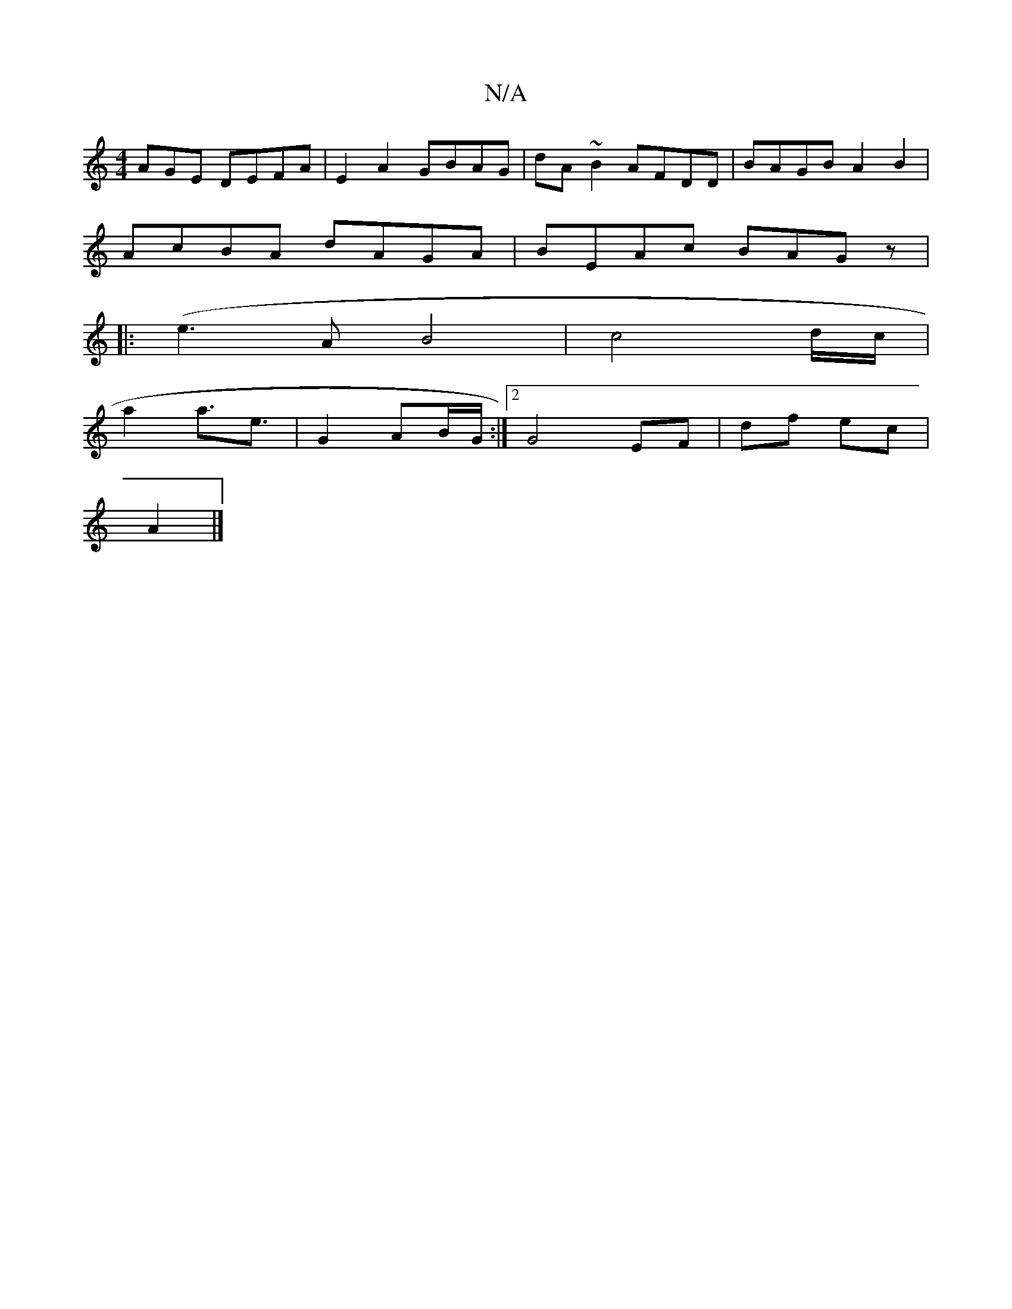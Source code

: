 X:1
T:N/A
M:4/4
R:N/A
K:Cmajor
AGE DEFA|E2A2 GBAG|dA~B2 AFDD|BAGB A2B2|
AcBA dAGA| BEAc BAGz|
|:(e3AB4|c4d/2c/2|
a2 a3/2e3/2 | G2 AB/G/ :|2 G4 EF|df ec|
A2 |]

a|gdg dBA|GFD D2D|
DFA B3:|
DEF EFA|Bcd B2A|~d3 cdc|BGA BAF|g3 gfe|def 